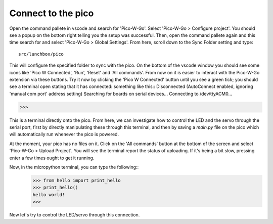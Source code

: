 Connect to the pico
===================

Open the command pallete in vscode and search for 'Pico-W-Go'. Select 
'Pico-W-Go > Configure project'. You should see a popup on the bottom right
telling you the setup was successful. Then, open the command pallete again
and this time search for and select 'Pico-W-Go > Global Settings'. From here,
scroll down to the Sync Folder setting and type::
    src/lunchbox/pico

This will configure the specified folder to sync with the pico. On the bottom
of the vscode window you should see some icons like 'Pico W Connected', 'Run', 
'Reset' and 'All commands'. From now on it is easier to interact with the
Pico-W-Go extension via these buttons. Try it now by clicking the 'Pico W
Connected' button until you see a green tick; you should see a terminal open
stating that it has connected: something like this::
Disconnected
(AutoConnect enabled, ignoring 'manual com port' address setting)
Searching for boards on serial devices...
Connecting to /dev/ttyACM0...

>>> 

This is a terminal directly onto the pico. From here, we can investigate how to
control the LED and the servo through the serial port, first by directly
manipulating these through this terminal, and then by saving a `main.py` file
on the pico which will automatically run whenever the pico is powered.

At the moment, your pico has no files on it. Click on the 'All commands' 
button at the bottom of the screen and select 'Pico-W-Go > Upload Project'. 
You will see the terminal report the status of uploading. If it's being a bit 
slow, pressing enter a few times ought to get it running.

Now, in the micropython terminal, you can type the following::
    >>> from hello import print_hello
    >>> print_hello()
    hello world!
    >>>

Now let's try to control the LED/servo through this connection.